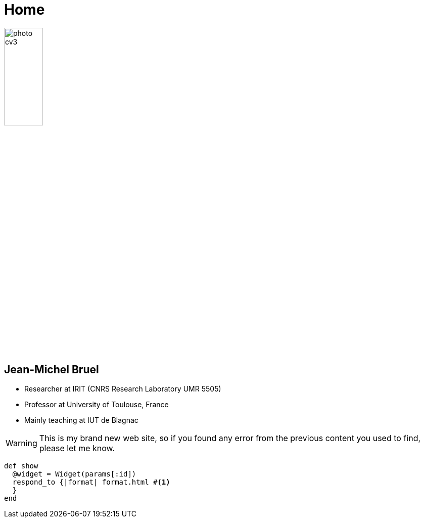 = Home
:awestruct-layout: base

image::photo-cv3.jpg[width=30%]

== Jean-Michel Bruel

- Researcher at IRIT (CNRS Research Laboratory UMR 5505)
- Professor at University of Toulouse, France
- Mainly teaching at IUT de Blagnac

[WARNING]
This is my brand new web site, so if you found
any error from the previous content you used to find, please let me know.

[source,ruby]
def show
  @widget = Widget(params[:id])
  respond_to {|format| format.html #<1>
  }
end
